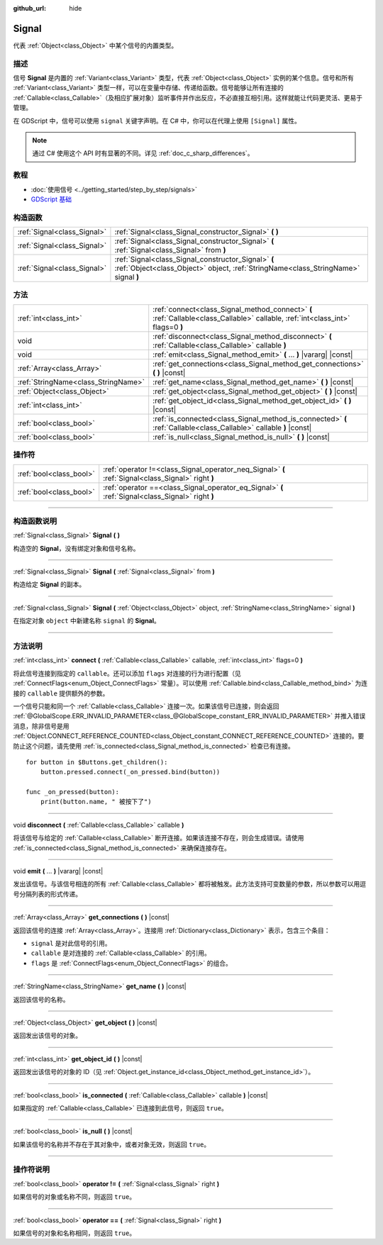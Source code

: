 :github_url: hide

.. DO NOT EDIT THIS FILE!!!
.. Generated automatically from Godot engine sources.
.. Generator: https://github.com/godotengine/godot/tree/master/doc/tools/make_rst.py.
.. XML source: https://github.com/godotengine/godot/tree/master/doc/classes/Signal.xml.

.. _class_Signal:

Signal
======

代表 :ref:`Object<class_Object>` 中某个信号的内置类型。

.. rst-class:: classref-introduction-group

描述
----

信号 **Signal** 是内置的 :ref:`Variant<class_Variant>` 类型，代表 :ref:`Object<class_Object>` 实例的某个信息。信号和所有 :ref:`Variant<class_Variant>` 类型一样，可以在变量中存储、传递给函数。信号能够让所有连接的 :ref:`Callable<class_Callable>`\ （及相应扩展对象）监听事件并作出反应，不必直接互相引用。这样就能让代码更灵活、更易于管理。

在 GDScript 中，信号可以使用 ``signal`` 关键字声明。在 C# 中，你可以在代理上使用 ``[Signal]`` 属性。


.. tabs::

 .. code-tab:: gdscript

    signal attacked
    
    # 可以声明额外的参数。
    # 这些参数必须在发出信号时传递。
    signal item_dropped(item_name, amount)

 .. code-tab:: csharp

    [Signal]
    delegate void AttackedEventHandler();
    
    // 可以声明额外的参数。
    // 这些参数必须在发出信号时传递。
    [Signal]
    delegate void ItemDroppedEventHandler(string itemName, int amount);



.. note::

	通过 C# 使用这个 API 时有显著的不同。详见 :ref:`doc_c_sharp_differences`\ 。

.. rst-class:: classref-introduction-group

教程
----

- :doc:`使用信号 <../getting_started/step_by_step/signals>`

- `GDScript 基础 <../tutorials/scripting/gdscript/gdscript_basics.html#signals>`__

.. rst-class:: classref-reftable-group

构造函数
--------

.. table::
   :widths: auto

   +-----------------------------+-------------------------------------------------------------------------------------------------------------------------------------------+
   | :ref:`Signal<class_Signal>` | :ref:`Signal<class_Signal_constructor_Signal>` **(** **)**                                                                                |
   +-----------------------------+-------------------------------------------------------------------------------------------------------------------------------------------+
   | :ref:`Signal<class_Signal>` | :ref:`Signal<class_Signal_constructor_Signal>` **(** :ref:`Signal<class_Signal>` from **)**                                               |
   +-----------------------------+-------------------------------------------------------------------------------------------------------------------------------------------+
   | :ref:`Signal<class_Signal>` | :ref:`Signal<class_Signal_constructor_Signal>` **(** :ref:`Object<class_Object>` object, :ref:`StringName<class_StringName>` signal **)** |
   +-----------------------------+-------------------------------------------------------------------------------------------------------------------------------------------+

.. rst-class:: classref-reftable-group

方法
----

.. table::
   :widths: auto

   +-------------------------------------+---------------------------------------------------------------------------------------------------------------------------------+
   | :ref:`int<class_int>`               | :ref:`connect<class_Signal_method_connect>` **(** :ref:`Callable<class_Callable>` callable, :ref:`int<class_int>` flags=0 **)** |
   +-------------------------------------+---------------------------------------------------------------------------------------------------------------------------------+
   | void                                | :ref:`disconnect<class_Signal_method_disconnect>` **(** :ref:`Callable<class_Callable>` callable **)**                          |
   +-------------------------------------+---------------------------------------------------------------------------------------------------------------------------------+
   | void                                | :ref:`emit<class_Signal_method_emit>` **(** ... **)** |vararg| |const|                                                          |
   +-------------------------------------+---------------------------------------------------------------------------------------------------------------------------------+
   | :ref:`Array<class_Array>`           | :ref:`get_connections<class_Signal_method_get_connections>` **(** **)** |const|                                                 |
   +-------------------------------------+---------------------------------------------------------------------------------------------------------------------------------+
   | :ref:`StringName<class_StringName>` | :ref:`get_name<class_Signal_method_get_name>` **(** **)** |const|                                                               |
   +-------------------------------------+---------------------------------------------------------------------------------------------------------------------------------+
   | :ref:`Object<class_Object>`         | :ref:`get_object<class_Signal_method_get_object>` **(** **)** |const|                                                           |
   +-------------------------------------+---------------------------------------------------------------------------------------------------------------------------------+
   | :ref:`int<class_int>`               | :ref:`get_object_id<class_Signal_method_get_object_id>` **(** **)** |const|                                                     |
   +-------------------------------------+---------------------------------------------------------------------------------------------------------------------------------+
   | :ref:`bool<class_bool>`             | :ref:`is_connected<class_Signal_method_is_connected>` **(** :ref:`Callable<class_Callable>` callable **)** |const|              |
   +-------------------------------------+---------------------------------------------------------------------------------------------------------------------------------+
   | :ref:`bool<class_bool>`             | :ref:`is_null<class_Signal_method_is_null>` **(** **)** |const|                                                                 |
   +-------------------------------------+---------------------------------------------------------------------------------------------------------------------------------+

.. rst-class:: classref-reftable-group

操作符
------

.. table::
   :widths: auto

   +-------------------------+----------------------------------------------------------------------------------------------------+
   | :ref:`bool<class_bool>` | :ref:`operator !=<class_Signal_operator_neq_Signal>` **(** :ref:`Signal<class_Signal>` right **)** |
   +-------------------------+----------------------------------------------------------------------------------------------------+
   | :ref:`bool<class_bool>` | :ref:`operator ==<class_Signal_operator_eq_Signal>` **(** :ref:`Signal<class_Signal>` right **)**  |
   +-------------------------+----------------------------------------------------------------------------------------------------+

.. rst-class:: classref-section-separator

----

.. rst-class:: classref-descriptions-group

构造函数说明
------------

.. _class_Signal_constructor_Signal:

.. rst-class:: classref-constructor

:ref:`Signal<class_Signal>` **Signal** **(** **)**

构造空的 **Signal**\ ，没有绑定对象和信号名称。

.. rst-class:: classref-item-separator

----

.. rst-class:: classref-constructor

:ref:`Signal<class_Signal>` **Signal** **(** :ref:`Signal<class_Signal>` from **)**

构造给定 **Signal** 的副本。

.. rst-class:: classref-item-separator

----

.. rst-class:: classref-constructor

:ref:`Signal<class_Signal>` **Signal** **(** :ref:`Object<class_Object>` object, :ref:`StringName<class_StringName>` signal **)**

在指定对象 ``object`` 中新建名称 ``signal`` 的 **Signal**\ 。

.. rst-class:: classref-section-separator

----

.. rst-class:: classref-descriptions-group

方法说明
--------

.. _class_Signal_method_connect:

.. rst-class:: classref-method

:ref:`int<class_int>` **connect** **(** :ref:`Callable<class_Callable>` callable, :ref:`int<class_int>` flags=0 **)**

将此信号连接到指定的 ``callable``\ 。还可以添加 ``flags`` 对连接的行为进行配置（见 :ref:`ConnectFlags<enum_Object_ConnectFlags>` 常量）。可以使用 :ref:`Callable.bind<class_Callable_method_bind>` 为连接的 ``callable`` 提供额外的参数。

一个信号只能和同一个 :ref:`Callable<class_Callable>` 连接一次。如果该信号已连接，则会返回 :ref:`@GlobalScope.ERR_INVALID_PARAMETER<class_@GlobalScope_constant_ERR_INVALID_PARAMETER>` 并推入错误消息，除非信号是用 :ref:`Object.CONNECT_REFERENCE_COUNTED<class_Object_constant_CONNECT_REFERENCE_COUNTED>` 连接的。要防止这个问题，请先使用 :ref:`is_connected<class_Signal_method_is_connected>` 检查已有连接。

::

    for button in $Buttons.get_children():
        button.pressed.connect(_on_pressed.bind(button))
    
    func _on_pressed(button):
        print(button.name, " 被按下了")

.. rst-class:: classref-item-separator

----

.. _class_Signal_method_disconnect:

.. rst-class:: classref-method

void **disconnect** **(** :ref:`Callable<class_Callable>` callable **)**

将该信号与给定的 :ref:`Callable<class_Callable>` 断开连接。如果该连接不存在，则会生成错误。请使用 :ref:`is_connected<class_Signal_method_is_connected>` 来确保连接存在。

.. rst-class:: classref-item-separator

----

.. _class_Signal_method_emit:

.. rst-class:: classref-method

void **emit** **(** ... **)** |vararg| |const|

发出该信号。与该信号相连的所有 :ref:`Callable<class_Callable>` 都将被触发。此方法支持可变数量的参数，所以参数可以用逗号分隔列表的形式传递。

.. rst-class:: classref-item-separator

----

.. _class_Signal_method_get_connections:

.. rst-class:: classref-method

:ref:`Array<class_Array>` **get_connections** **(** **)** |const|

返回该信号的连接 :ref:`Array<class_Array>`\ 。连接用 :ref:`Dictionary<class_Dictionary>` 表示，包含三个条目：

- ``signal`` 是对此信号的引用。

- ``callable`` 是对连接的 :ref:`Callable<class_Callable>` 的引用。

- ``flags`` 是 :ref:`ConnectFlags<enum_Object_ConnectFlags>` 的组合。

.. rst-class:: classref-item-separator

----

.. _class_Signal_method_get_name:

.. rst-class:: classref-method

:ref:`StringName<class_StringName>` **get_name** **(** **)** |const|

返回该信号的名称。

.. rst-class:: classref-item-separator

----

.. _class_Signal_method_get_object:

.. rst-class:: classref-method

:ref:`Object<class_Object>` **get_object** **(** **)** |const|

返回发出该信号的对象。

.. rst-class:: classref-item-separator

----

.. _class_Signal_method_get_object_id:

.. rst-class:: classref-method

:ref:`int<class_int>` **get_object_id** **(** **)** |const|

返回发出该信号的对象的 ID（见 :ref:`Object.get_instance_id<class_Object_method_get_instance_id>`\ ）。

.. rst-class:: classref-item-separator

----

.. _class_Signal_method_is_connected:

.. rst-class:: classref-method

:ref:`bool<class_bool>` **is_connected** **(** :ref:`Callable<class_Callable>` callable **)** |const|

如果指定的 :ref:`Callable<class_Callable>` 已连接到此信号，则返回 ``true``\ 。

.. rst-class:: classref-item-separator

----

.. _class_Signal_method_is_null:

.. rst-class:: classref-method

:ref:`bool<class_bool>` **is_null** **(** **)** |const|

如果该信号的名称并不存在于其对象中，或者对象无效，则返回 ``true``\ 。

.. rst-class:: classref-section-separator

----

.. rst-class:: classref-descriptions-group

操作符说明
----------

.. _class_Signal_operator_neq_Signal:

.. rst-class:: classref-operator

:ref:`bool<class_bool>` **operator !=** **(** :ref:`Signal<class_Signal>` right **)**

如果信号的对象或名称不同，则返回 ``true``\ 。

.. rst-class:: classref-item-separator

----

.. _class_Signal_operator_eq_Signal:

.. rst-class:: classref-operator

:ref:`bool<class_bool>` **operator ==** **(** :ref:`Signal<class_Signal>` right **)**

如果信号的对象和名称相同，则返回 ``true``\ 。

.. |virtual| replace:: :abbr:`virtual (本方法通常需要用户覆盖才能生效。)`
.. |const| replace:: :abbr:`const (本方法没有副作用。不会修改该实例的任何成员变量。)`
.. |vararg| replace:: :abbr:`vararg (本方法除了在此处描述的参数外，还能够继续接受任意数量的参数。)`
.. |constructor| replace:: :abbr:`constructor (本方法用于构造某个类型。)`
.. |static| replace:: :abbr:`static (调用本方法无需实例，所以可以直接使用类名调用。)`
.. |operator| replace:: :abbr:`operator (本方法描述的是使用本类型作为左操作数的有效操作符。)`
.. |bitfield| replace:: :abbr:`BitField (这个值是由下列标志构成的位掩码整数。)`
